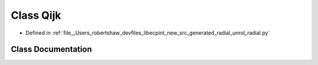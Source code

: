 .. _exhale_class_classunrol__radial_1_1_qijk:

Class Qijk
==========

- Defined in :ref:`file__Users_robertshaw_devfiles_libecpint_new_src_generated_radial_unrol_radial.py`


Class Documentation
-------------------


.. doxygenclass:: unrol_radial::Qijk
   :members:
   :protected-members:
   :undoc-members: